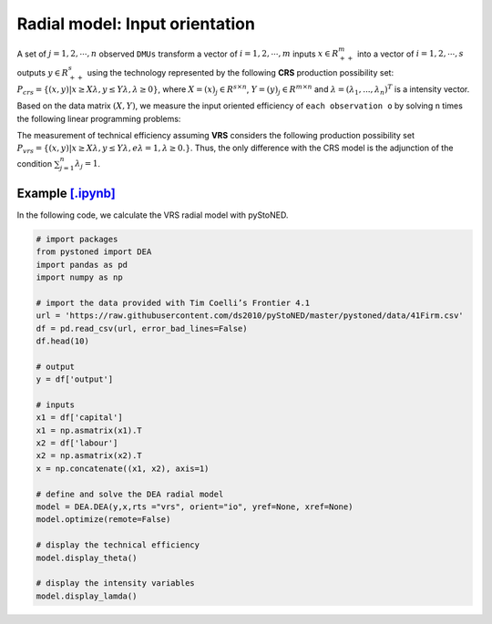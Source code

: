 =================================
Radial model: Input orientation
=================================

A set of :math:`j= 1,2,\cdots,n` observed ``DMUs`` transform a vector of :math:`i = 1, 2,\cdots,m`
inputs :math:`x \in R^m_{++}` into a vector of :math:`i = 1, 2, \cdots, s` outputs :math:`y \in R^s_{++}`
using the technology represented by the following **CRS** production possibility set: 
:math:`P_{crs} = \{(x, y) |x \ge X\lambda, y \le Y\lambda, \lambda \ge 0\}`, 
where :math:`X = (x)_j \in R^{s \times n}`, :math:`Y =(y)_j \in R^{m \times n}`
and :math:`\lambda = (\lambda_1, . . . , \lambda_n)^T` is a intensity vector. 

Based on the data matrix :math:`(X, Y)`, we measure the input oriented efficiency of 
``each observation o`` by solving ``n`` times the following linear programming problems: 

.. math::
    :nowrap:
    
    \begin{align*}
            \underset{\mathbf{\phi},\mathbf{\lambda }}min \quad \phi \\ 
            \mbox{s.t.} \quad 
            \phi x_o \ge X\lambda  \\
            Y\lambda \ge y_o \\
            \lambda \ge 0
    \end{align*}


The measurement of technical efficiency assuming **VRS** considers the following production 
possibility set :math:`P_{vrs} = \{ (x, y) |x \ge X\lambda, y \le Y\lambda, e\lambda = 1, \lambda \ge 0. \}`.
Thus, the only difference with the CRS model is the adjunction of the condition 
:math:`\sum_{j=1}^{n}\lambda_j = 1`. 

.. math::
    :nowrap:
    
    \begin{align*}
        \underset{\mathbf{\phi},\mathbf{\lambda }}min \quad \phi \\ 
        \mbox{s.t.} \quad 
        \phi x_o \ge X\lambda  \\
        Y\lambda \ge y_o \\
        \sum_{j=1}^{n}\lambda_j = 1 \\
        \lambda \ge 0
    \end{align*}


Example `[.ipynb] <https://colab.research.google.com/github/ds2010/pyStoNED/blob/master/notebooks/DEA_io_vrs.ipynb>`_
-----------------------------------------------------------------------------------------------------------------------------

In the following code, we calculate the VRS radial model with pyStoNED.

.. code:: python

    # import packages
    from pystoned import DEA
    import pandas as pd
    import numpy as np
    
    # import the data provided with Tim Coelli’s Frontier 4.1
    url = 'https://raw.githubusercontent.com/ds2010/pyStoNED/master/pystoned/data/41Firm.csv'
    df = pd.read_csv(url, error_bad_lines=False)
    df.head(10)
    
    # output
    y = df['output']

    # inputs
    x1 = df['capital']
    x1 = np.asmatrix(x1).T
    x2 = df['labour']
    x2 = np.asmatrix(x2).T
    x = np.concatenate((x1, x2), axis=1)

    # define and solve the DEA radial model
    model = DEA.DEA(y,x,rts ="vrs", orient="io", yref=None, xref=None)
    model.optimize(remote=False)

    # display the technical efficiency
    model.display_theta()

    # display the intensity variables
    model.display_lamda()
